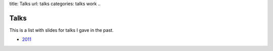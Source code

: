 title: Talks
url: talks
categories: talks work
..

Talks
=====
This is a list with slides for talks I gave in the past.

- `2011 </talks/2011>`__

